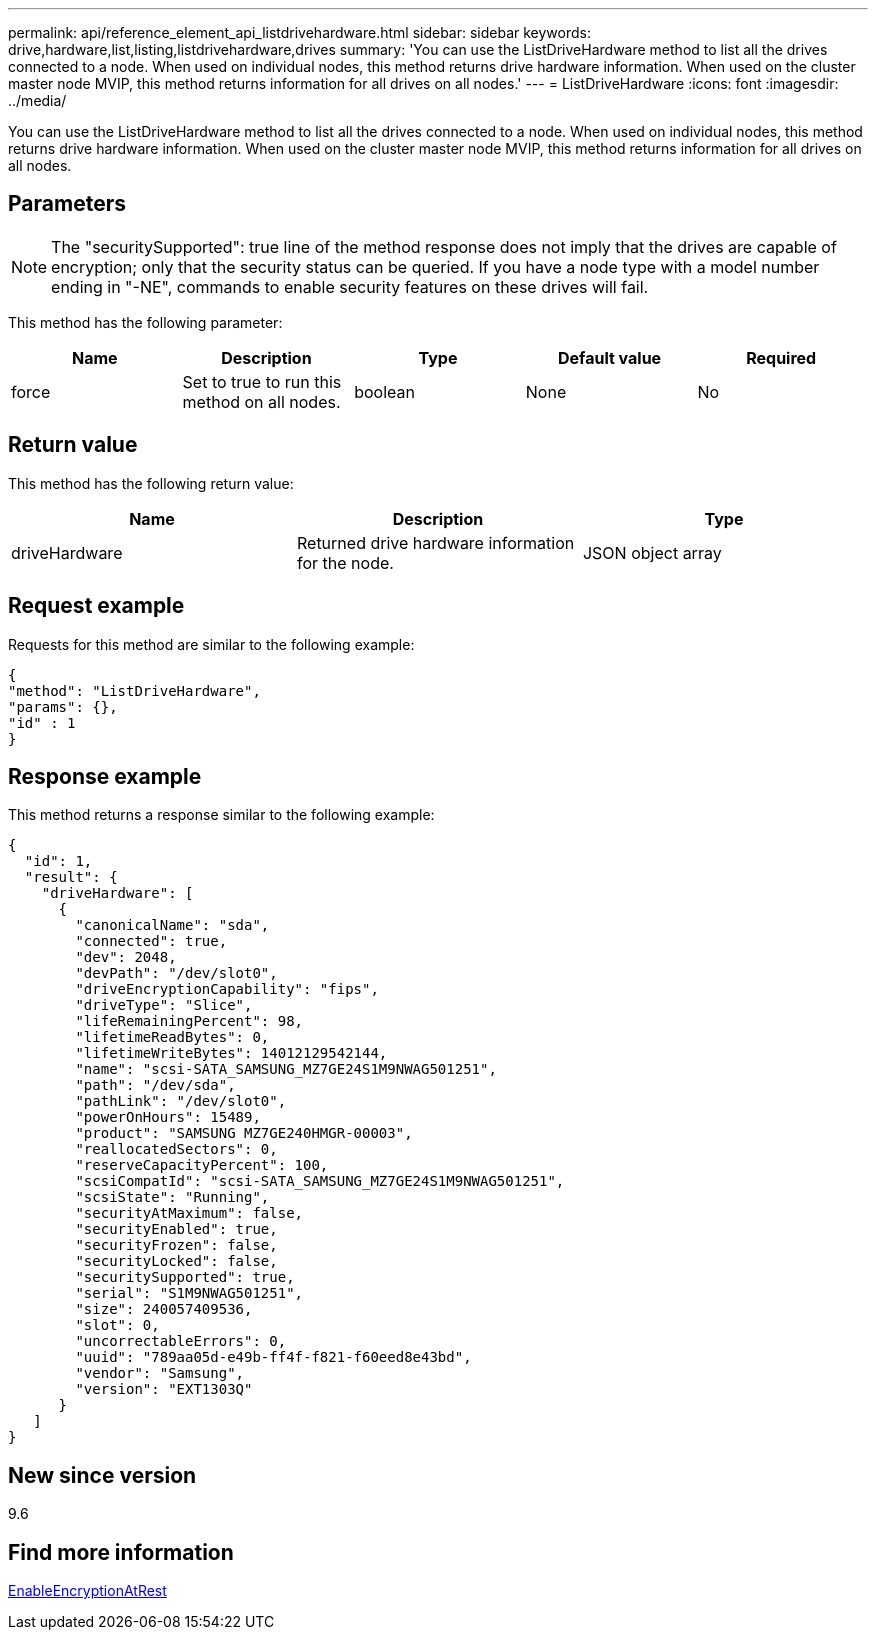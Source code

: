 ---
permalink: api/reference_element_api_listdrivehardware.html
sidebar: sidebar
keywords: drive,hardware,list,listing,listdrivehardware,drives
summary: 'You can use the ListDriveHardware method to list all the drives connected to a node. When used on individual nodes, this method returns drive hardware information. When used on the cluster master node MVIP, this method returns information for all drives on all nodes.'
---
= ListDriveHardware
:icons: font
:imagesdir: ../media/

[.lead]
You can use the ListDriveHardware method to list all the drives connected to a node. When used on individual nodes, this method returns drive hardware information. When used on the cluster master node MVIP, this method returns information for all drives on all nodes.

== Parameters

NOTE: The "securitySupported": true line of the method response does not imply that the drives are capable of encryption; only that the security status can be queried. If you have a node type with a model number ending in "-NE", commands to enable security features on these drives will fail.

This method has the following parameter:

[options="header"]
|===
|Name |Description |Type |Default value |Required
a|
force
a|
Set to true to run this method on all nodes.
a|
boolean
a|
None
a|
No
|===

== Return value

This method has the following return value:

[options="header"]
|===
|Name |Description |Type
a|
driveHardware
a|
Returned drive hardware information for the node.
a|
JSON object array
|===

== Request example

Requests for this method are similar to the following example:

----
{
"method": "ListDriveHardware",
"params": {},
"id" : 1
}
----

== Response example

This method returns a response similar to the following example:

----
{
  "id": 1,
  "result": {
    "driveHardware": [
      {
        "canonicalName": "sda",
        "connected": true,
        "dev": 2048,
        "devPath": "/dev/slot0",
        "driveEncryptionCapability": "fips",
        "driveType": "Slice",
        "lifeRemainingPercent": 98,
        "lifetimeReadBytes": 0,
        "lifetimeWriteBytes": 14012129542144,
        "name": "scsi-SATA_SAMSUNG_MZ7GE24S1M9NWAG501251",
        "path": "/dev/sda",
        "pathLink": "/dev/slot0",
        "powerOnHours": 15489,
        "product": "SAMSUNG MZ7GE240HMGR-00003",
        "reallocatedSectors": 0,
        "reserveCapacityPercent": 100,
        "scsiCompatId": "scsi-SATA_SAMSUNG_MZ7GE24S1M9NWAG501251",
        "scsiState": "Running",
        "securityAtMaximum": false,
        "securityEnabled": true,
        "securityFrozen": false,
        "securityLocked": false,
        "securitySupported": true,
        "serial": "S1M9NWAG501251",
        "size": 240057409536,
        "slot": 0,
        "uncorrectableErrors": 0,
        "uuid": "789aa05d-e49b-ff4f-f821-f60eed8e43bd",
        "vendor": "Samsung",
        "version": "EXT1303Q"
      }
   ]
}
----

== New since version

9.6

== Find more information 

xref:reference_element_api_enableencryptionatrest.adoc[EnableEncryptionAtRest]
